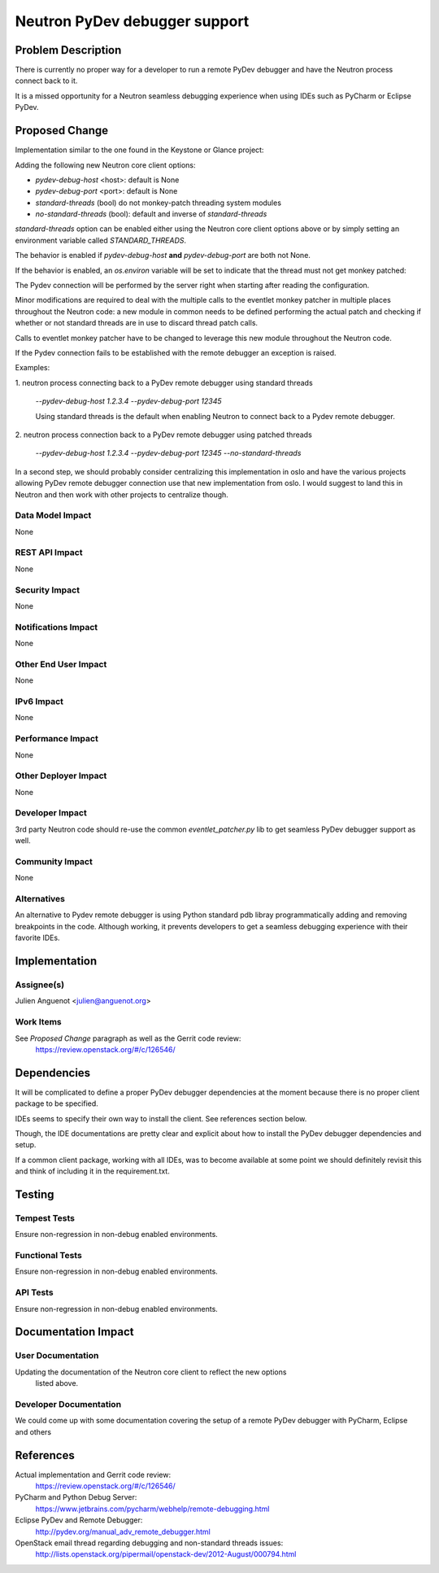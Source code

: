 ..
 This work is licensed under a Creative Commons Attribution 3.0 Unported
 License.

 http://creativecommons.org/licenses/by/3.0/legalcode

==========================================
Neutron PyDev debugger support
==========================================


Problem Description
===================

There is currently no proper way for a developer to run a remote PyDev debugger
and have the Neutron process connect back to it.

It is a missed opportunity for a Neutron seamless debugging experience when
using IDEs such as PyCharm or Eclipse PyDev.

Proposed Change
===============

Implementation similar to the one found in the Keystone or Glance project:

Adding the following new Neutron core client options:

- `pydev-debug-host` <host>: default is None
- `pydev-debug-port` <port>: default is None
- `standard-threads` (bool) do not monkey-patch threading system modules
- `no-standard-threads` (bool): default and inverse of `standard-threads`

`standard-threads` option can be enabled either using the Neutron core client
options above or by simply setting an environment variable called
`STANDARD_THREADS`.

The behavior is enabled if `pydev-debug-host` **and** `pydev-debug-port` are
both not None.

If the behavior is enabled, an `os.environ` variable will be set to indicate
that the thread must not get monkey patched:

The Pydev connection will be performed by the server right when starting after
reading the configuration.

Minor modifications are required to deal with the multiple calls to the eventlet
monkey patcher in multiple places throughout the Neutron code: a new module in
common needs to be defined performing the actual patch and checking if whether
or not standard threads are in use to discard thread patch calls.

Calls to eventlet monkey patcher have to be changed to leverage this new module
throughout the Neutron code.

If the Pydev connection fails to be established with the remote debugger an
exception is raised.

Examples:

1. neutron process connecting back to a PyDev remote debugger using standard
threads

   `--pydev-debug-host 1.2.3.4 --pydev-debug-port 12345`

   Using standard threads is the default when enabling Neutron to connect back
   to a Pydev remote debugger.

2. neutron process connection back to a PyDev remote debugger using patched
threads

   `--pydev-debug-host 1.2.3.4 --pydev-debug-port 12345 --no-standard-threads`

In a second step, we should probably consider centralizing this implementation
in oslo and have the various projects allowing PyDev remote debugger connection
use that new implementation from oslo. I would suggest to land this in Neutron
and then work with other projects to centralize though.


Data Model Impact
-----------------

None


REST API Impact
---------------

None


Security Impact
---------------

None


Notifications Impact
--------------------

None


Other End User Impact
---------------------

None

IPv6 Impact
-----------

None

Performance Impact
------------------

None


Other Deployer Impact
---------------------

None

Developer Impact
----------------

3rd party Neutron code should re-use the common `eventlet_patcher.py` lib to get
seamless PyDev debugger support as well.

Community Impact
----------------

None

Alternatives
------------

An alternative to Pydev remote debugger is using Python standard pdb libray programmatically adding and removing breakpoints in the code. Although working,
it prevents developers to get a seamless debugging experience with their
favorite IDEs.


Implementation
==============

Assignee(s)
-----------

Julien Anguenot <julien@anguenot.org>

Work Items
----------

See `Proposed Change` paragraph as well as the Gerrit code review:
  https://review.openstack.org/#/c/126546/


Dependencies
============

It will be complicated to define a proper PyDev debugger dependencies at the
moment because there is no proper client package to be specified.

IDEs seems to specify their own way to install the client. See references
section below.

Though, the IDE documentations are pretty clear and explicit about how to
install the PyDev debugger dependencies and setup.

If a common client package, working with all IDEs, was to become available at
some point we should definitely revisit this and think of including it in the
requirement.txt.


Testing
=======

Tempest Tests
-------------

Ensure non-regression in non-debug enabled environments.


Functional Tests
----------------

Ensure non-regression in non-debug enabled environments.


API Tests
---------

Ensure non-regression in non-debug enabled environments.


Documentation Impact
====================

User Documentation
------------------

Updating the documentation of the Neutron core client to reflect the new options
 listed above.


Developer Documentation
-----------------------

We could come up with some documentation covering the setup of a remote PyDev
debugger with PyCharm, Eclipse and others

References
==========

Actual implementation and Gerrit code review:
 https://review.openstack.org/#/c/126546/

PyCharm and Python Debug Server:
 https://www.jetbrains.com/pycharm/webhelp/remote-debugging.html

Eclipse PyDev and Remote Debugger:
 http://pydev.org/manual_adv_remote_debugger.html

OpenStack email thread regarding debugging and non-standard threads issues:
 http://lists.openstack.org/pipermail/openstack-dev/2012-August/000794.html
